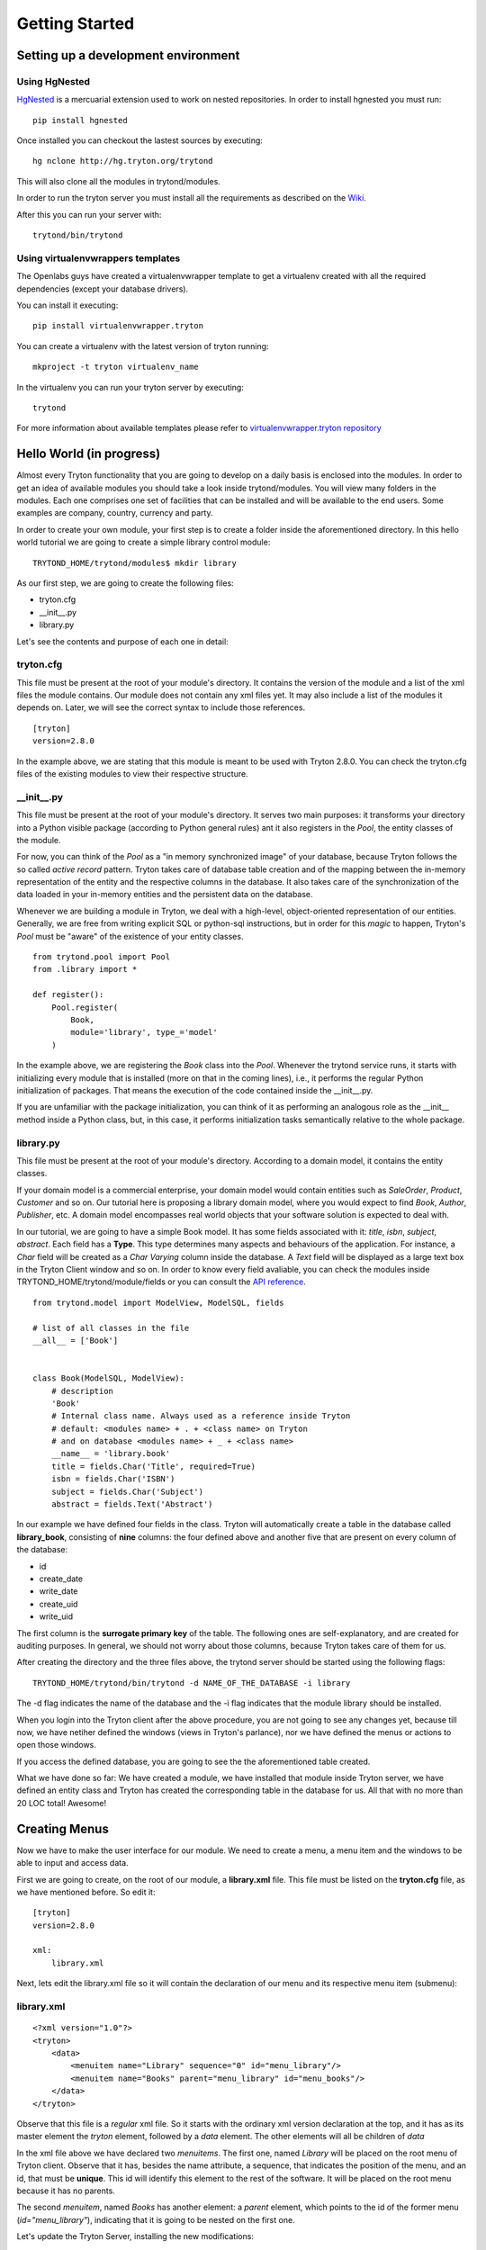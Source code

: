 Getting Started
===============


Setting up a development environment
------------------------------------

Using HgNested
~~~~~~~~~~~~~~

`HgNested <http://code.google.com/p/hgnested/>`_ is a mercuarial extension
used to work on nested repositories. In order to install hgnested you must run:

::

  pip install hgnested

Once installed you can checkout the lastest sources by executing:

::

  hg nclone http://hg.tryton.org/trytond

This will also clone all the modules in trytond/modules.

In order to run the tryton server you must install all the requirements as
described on the `Wiki <http://code.google.com/p/tryton/wiki/Requirements#Requirements_for_the_Tryton_Server>`_.

After this you can run your server with:

::

  trytond/bin/trytond

Using virtualenvwrappers templates
~~~~~~~~~~~~~~~~~~~~~~~~~~~~~~~~~~

The Openlabs guys have created a virtualenvwrapper template to get a virtualenv
created with all the required dependencies (except your database drivers).

You can install it executing:

::

  pip install virtualenvwrapper.tryton

You can create a virtualenv with the latest version of tryton running:

::

  mkproject -t tryton virtualenv_name

In the virtualenv you can run your tryton server by executing:

::

  trytond


For more information about available templates please refer to
`virtualenvwrapper.tryton repository <https://github.com/openlabs/virtualenvwrapper.tryton>`_

Hello World (in progress)
------------------------

Almost every Tryton functionality that you are going to develop on a daily basis is enclosed into the modules.
In order to get an idea of available modules you should take a look inside trytond/modules. You will view many folders
in the modules. Each one comprises one set of facilities that can be installed and will be available
to the end users. Some examples are company, country, currency and party.

In order to create your own module, your first step is to create a folder inside the aforementioned directory. In
this hello world tutorial we are going to create a simple library control module:

::

    TRYTOND_HOME/trytond/modules$ mkdir library

As our first step, we are going to create the following files:

* tryton.cfg
* __init__.py
* library.py

Let's see the contents and purpose of each one in detail:

tryton.cfg
~~~~~~~~~~

This file must be present at the root of your module's directory. It contains the version of the module and a list of the
xml files the module contains. Our module does not contain any xml files yet. It may also include a list of the modules it depends on.
Later, we will see the correct syntax to include those references.

::

    [tryton]
    version=2.8.0

In the example above, we are stating that this module is meant to be used with Tryton 2.8.0. You can check
the tryton.cfg files of the existing modules to view their respective structure.


\__init__.py
~~~~~~~~~~~~

This file must be present at the root of your module's directory. It serves two main purposes: it transforms your directory
into a Python visible package (according to Python general rules) ant it also registers in the *Pool*, the entity classes
of the module.

For now, you can think of the *Pool* as a "in memory synchronized image" of your database, because Tryton
follows the so called *active record* pattern. Tryton takes care of database table creation and of the mapping
between the in-memory representation of the entity and the respective columns in the database. It also takes care of the
synchronization of the data loaded in your in-memory entities and the persistent data on the database.

Whenever we are building a module in Tryton, we deal with a high-level, object-oriented representation of our entities.
Generally, we are free from writing explicit SQL or python-sql instructions, but in order for this *magic* to happen,
Tryton's *Pool* must be "aware" of the existence of your entity classes.

::

    from trytond.pool import Pool
    from .library import *

    def register():
        Pool.register(
            Book,
            module='library', type_='model'
        )

In the example above, we are registering the *Book* class into the *Pool*. Whenever the trytond service runs, it starts with
initializing every module that is installed (more on that in the coming lines), i.e., it performs the regular Python initialization
of packages. That means the execution of the code contained inside the __init__.py.

If you are unfamiliar with the package initialization, you can think of it as performing an analogous role as
the __init__ method inside a Python class, but, in this case, it performs initialization tasks semantically relative to
the whole package.

library.py
~~~~~~~~~~

This file must be present at the root of your module's directory. According to a domain model, it contains the entity classes.


If your domain model is a commercial enterprise, your domain model would contain entities such as *SaleOrder*, *Product*,
*Customer* and so on. Our tutorial here is proposing a library domain model, where you would expect to find *Book*, *Author*,
*Publisher*, etc. A domain model encompasses real world objects that your software solution is expected to deal with.

In our tutorial, we are going to have a simple Book model. It has some fields associated with it: *title*, *isbn*, *subject*,
*abstract*. Each field has a **Type**. This type determines many aspects and behaviours of the application. For instance,
a *Char* field will be created as a *Char Varying* column inside the database. A *Text* field will be displayed as a large
text box in the Tryton Client window and so on. In order to know every field avaliable, you can check the modules inside
TRYTOND_HOME/trytond/module/fields or you can consult the `API reference <http://doc.tryton.org/3.0/trytond/doc/ref/models/fields.html#ref-models-fields>`_.


::

    from trytond.model import ModelView, ModelSQL, fields

    # list of all classes in the file
    __all__ = ['Book']


    class Book(ModelSQL, ModelView):
        # description
        'Book'
        # Internal class name. Always used as a reference inside Tryton
        # default: <modules name> + . + <class name> on Tryton
        # and on database <modules name> + _ + <class name>
        __name__ = 'library.book'
        title = fields.Char('Title', required=True)
        isbn = fields.Char('ISBN')
        subject = fields.Char('Subject')
        abstract = fields.Text('Abstract')

In our example we have defined four fields in the class. Tryton will automatically create a table in the database called
**library_book**, consisting of **nine** columns: the four defined above and another five that are present on every column
of the database:

* id
* create_date
* write_date
* create_uid
* write_uid

The first column is the **surrogate primary key** of the table. The following ones are self-explanatory, and are created
for auditing purposes. In general, we should not worry about those columns, because Tryton takes care of them for us.

After creating the directory and the three files above, the trytond server should be started using the following flags:

::

    TRYTOND_HOME/trytond/bin/trytond -d NAME_OF_THE_DATABASE -i library


The -d flag indicates the name of the database and the -i flag indicates that the module library should be installed.

When you login into the Tryton client after the above procedure, you are not going to see any changes yet, because till now,
we have netiher defined the windows (views in Tryton's parlance), nor we have defined the menus or actions to open those windows.

If you access the defined database, you are going to see the the aforementioned table created.

.. note::
What we have done so far: We have created a module, we have installed that module inside Tryton server, we have defined an entity class and Tryton has created the corresponding table in the database for us. All that with no more than 20 LOC total! Awesome!


Creating Menus
--------------

Now we have to make the user interface for our module. We need to create a menu, a menu item and the windows to be able
to input and access data.

First we are going to create, on the root of our module, a **library.xml** file. This file must be listed on the **tryton.cfg**
file, as we have mentioned before. So edit it:

::

    [tryton]
    version=2.8.0

    xml:
        library.xml

Next, lets edit the library.xml file so it will contain the declaration of our menu and its respective menu item (submenu):

library.xml
~~~~~~~~~~~
::

    <?xml version="1.0"?>
    <tryton>
        <data>
            <menuitem name="Library" sequence="0" id="menu_library"/>
            <menuitem name="Books" parent="menu_library" id="menu_books"/>
        </data>
    </tryton>

Observe that this file is a *regular* xml file. So it starts with the ordinary xml version declaration at the top, and
it has as its master element the *tryton* element, followed by a *data* element. The other elements will all be children of
*data*

In the xml file above we have declared two *menuitems*. The first one, named *Library* will be placed on the root menu of
Tryton client. Observe that it has, besides the name attribute, a sequence, that indicates the position of the menu, and
an id, that must be **unique**. This id will identify this element to the rest of the software. It will be placed on the
root menu because it has no parents.

The second *menuitem*, named *Books* has another element: a *parent* element, which points to the id of the former menu
(*id="menu_library"*), indicating that it is going to be nested on the first one.

Let's update the Tryton Server, installing the new modifications:

::

    TRYTOND_HOME/trytond/bin/trytond -d NAME_OF_THE_DATABASE -u library

Notice, now, that we have changed the flag from **-i** (install) to **-u** (update) to be in accordance with the fact that
the module is already installed and only need to be updated.

Let's also restart the Tryton client now. Remember to start it with the **-d** (development) flag, so it can update the
cache and show the changes we have just made:

::

    TRYTON_HOME/tryton/bin/tryton -d

When you log in again on the client, you are going to see that the menu *Library* and the submenu *Books* have been created.

But the menus do nothing yet. We have only declared the **existence** of the menus, but we have not yet declared the **actions**
those menus execute.

What we are going to do now is to create an action that will be triggered by the submenu *Books*. The first menu *Library*
will trigger no action, because we want it to be only a summary menu. The books menu, though, will open the windows where
we are going to input and browse the books records.
